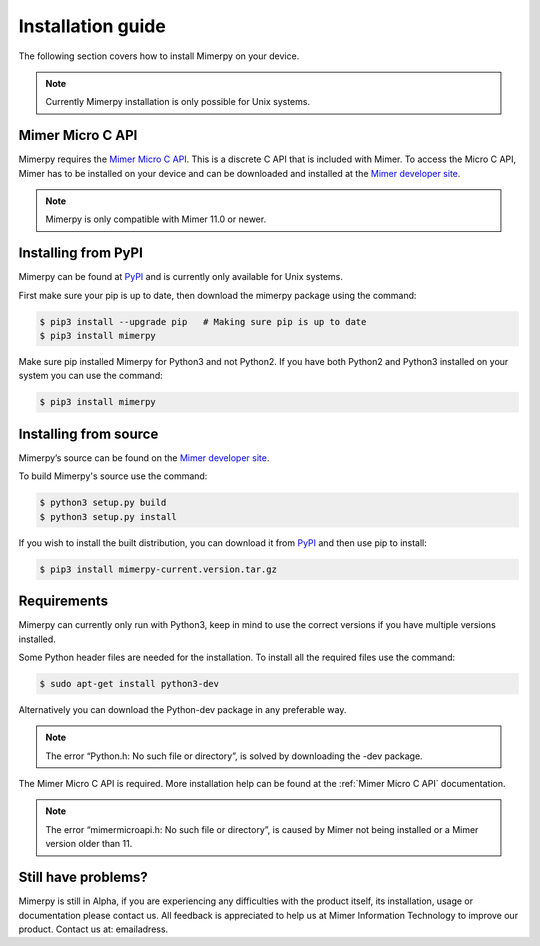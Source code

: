 ******************
Installation guide
******************

The following section covers how to install Mimerpy on your device.

.. note:: Currently Mimerpy installation is only possible for Unix systems.

.. _sec-micro-api:

Mimer Micro C API
------------------------

Mimerpy requires the `Mimer Micro C API`_. This is a discrete C API that is included with Mimer.
To access the Micro C API, Mimer has to be installed on your device and can be downloaded and installed
at the `Mimer developer site`_.

.. note:: Mimerpy is only compatible with Mimer 11.0 or newer.

Installing from PyPI
------------------------

Mimerpy can be found at PyPI_ and is currently only available for Unix systems.

First make sure your pip is up to date, then download the mimerpy package using the command:

.. code-block:: console

    $ pip3 install --upgrade pip   # Making sure pip is up to date
    $ pip3 install mimerpy

Make sure pip installed Mimerpy for Python3 and not Python2. If you have both Python2 and Python3
installed on your system you can use the command:

.. code-block:: console

    $ pip3 install mimerpy

.. _PyPI: https://pypi.python.org/pypi

Installing from source
------------------------

Mimerpy’s source can be found on the `Mimer developer site`_.

To build Mimerpy's source use the command:

.. code-block:: console

    $ python3 setup.py build
    $ python3 setup.py install

If you wish to install the built distribution, you can download it from `PyPI`_ and then use pip to install:

.. code-block:: console

  $ pip3 install mimerpy-current.version.tar.gz

.. _PyPI: https://pypi.python.org/pypi
.. _Mimer Micro C API: http://developer.mimer.se/documentation/html_101/Mimer_SQL_Engine_DocSet/microapi.html

Requirements
------------------------

Mimerpy can currently only run with Python3, keep in mind to use the correct
versions if you have multiple versions installed.

Some Python header files are needed for the installation. To install all the
required files use the command:

.. code-block:: console

    $ sudo apt-get install python3-dev

Alternatively you can download the Python-dev package in any preferable way.

.. note:: The error “Python.h: No such file or directory”, is solved by downloading the -dev package.

The Mimer Micro C API is required. More installation help can be found at the
:ref:`Mimer Micro C API` documentation.

.. note:: The error “mimermicroapi.h: No such file or directory”, is caused by Mimer not being installed or a Mimer version older than 11.

.. _Mimer developer site: http://developer.mimer.com


Still have problems?
--------------------------
Mimerpy is still in Alpha, if you are experiencing any difficulties with the
product itself, its installation, usage or documentation please contact us.
All feedback is appreciated to help us at Mimer Information Technology to
improve our product. Contact us at: emailadress.
